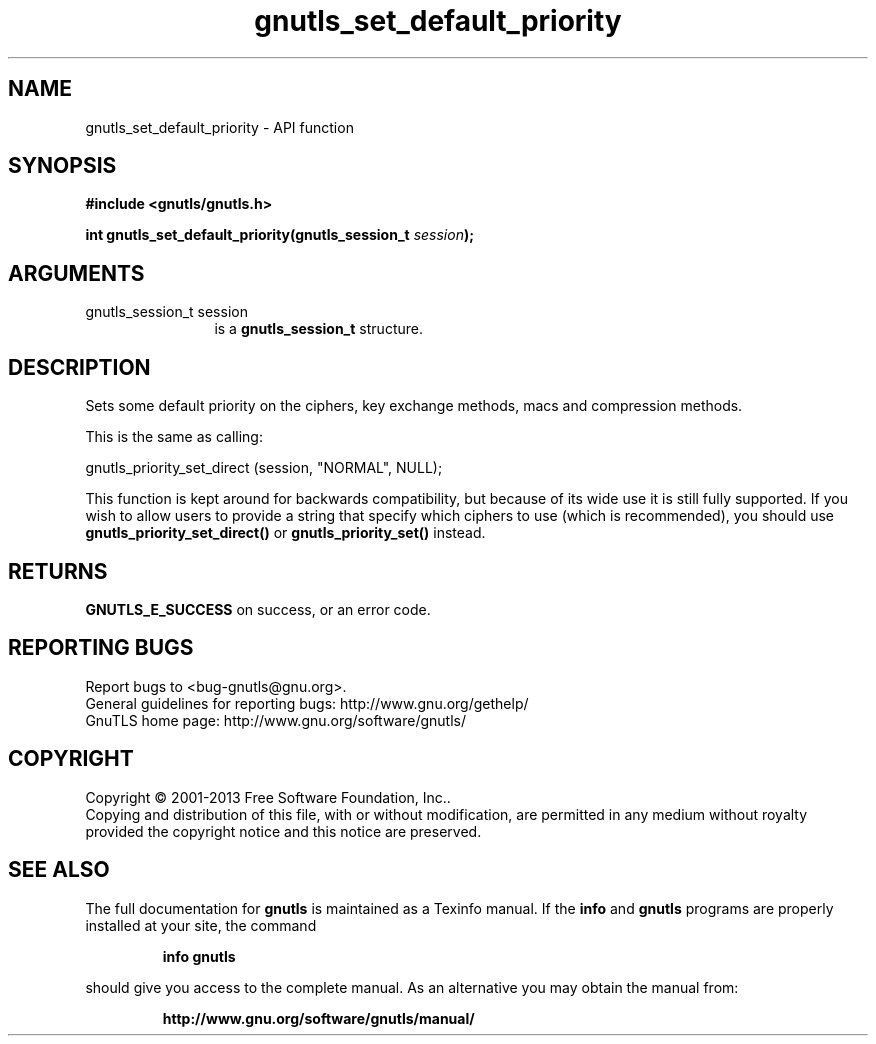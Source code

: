.\" DO NOT MODIFY THIS FILE!  It was generated by gdoc.
.TH "gnutls_set_default_priority" 3 "3.2.6" "gnutls" "gnutls"
.SH NAME
gnutls_set_default_priority \- API function
.SH SYNOPSIS
.B #include <gnutls/gnutls.h>
.sp
.BI "int gnutls_set_default_priority(gnutls_session_t " session ");"
.SH ARGUMENTS
.IP "gnutls_session_t session" 12
is a \fBgnutls_session_t\fP structure.
.SH "DESCRIPTION"
Sets some default priority on the ciphers, key exchange methods,
macs and compression methods.

This is the same as calling:

gnutls_priority_set_direct (session, "NORMAL", NULL);

This function is kept around for backwards compatibility, but
because of its wide use it is still fully supported.  If you wish
to allow users to provide a string that specify which ciphers to
use (which is recommended), you should use
\fBgnutls_priority_set_direct()\fP or \fBgnutls_priority_set()\fP instead.
.SH "RETURNS"
\fBGNUTLS_E_SUCCESS\fP on success, or an error code.
.SH "REPORTING BUGS"
Report bugs to <bug-gnutls@gnu.org>.
.br
General guidelines for reporting bugs: http://www.gnu.org/gethelp/
.br
GnuTLS home page: http://www.gnu.org/software/gnutls/

.SH COPYRIGHT
Copyright \(co 2001-2013 Free Software Foundation, Inc..
.br
Copying and distribution of this file, with or without modification,
are permitted in any medium without royalty provided the copyright
notice and this notice are preserved.
.SH "SEE ALSO"
The full documentation for
.B gnutls
is maintained as a Texinfo manual.  If the
.B info
and
.B gnutls
programs are properly installed at your site, the command
.IP
.B info gnutls
.PP
should give you access to the complete manual.
As an alternative you may obtain the manual from:
.IP
.B http://www.gnu.org/software/gnutls/manual/
.PP

